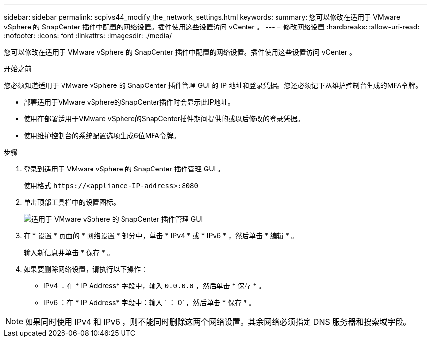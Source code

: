 ---
sidebar: sidebar 
permalink: scpivs44_modify_the_network_settings.html 
keywords:  
summary: 您可以修改在适用于 VMware vSphere 的 SnapCenter 插件中配置的网络设置。插件使用这些设置访问 vCenter 。 
---
= 修改网络设置
:hardbreaks:
:allow-uri-read: 
:nofooter: 
:icons: font
:linkattrs: 
:imagesdir: ./media/


[role="lead"]
您可以修改在适用于 VMware vSphere 的 SnapCenter 插件中配置的网络设置。插件使用这些设置访问 vCenter 。

.开始之前
您必须知道适用于 VMware vSphere 的 SnapCenter 插件管理 GUI 的 IP 地址和登录凭据。您还必须记下从维护控制台生成的MFA令牌。

* 部署适用于VMware vSphere的SnapCenter插件时会显示此IP地址。
* 使用在部署适用于VMware vSphere的SnapCenter插件期间提供的或以后修改的登录凭据。
* 使用维护控制台的系统配置选项生成6位MFA令牌。


.步骤
. 登录到适用于 VMware vSphere 的 SnapCenter 插件管理 GUI 。
+
使用格式 `\https://<appliance-IP-address>:8080`

. 单击顶部工具栏中的设置图标。
+
image:scpivs44_image31.png["适用于 VMware vSphere 的 SnapCenter 插件管理 GUI"]

. 在 * 设置 * 页面的 * 网络设置 * 部分中，单击 * IPv4 * 或 * IPv6 * ，然后单击 * 编辑 * 。
+
输入新信息并单击 * 保存 * 。

. 如果要删除网络设置，请执行以下操作：
+
** IPv4 ：在 * IP Address* 字段中，输入 `0.0.0.0` ，然后单击 * 保存 * 。
** IPv6 ：在 * IP Address* 字段中：输入 ` ： 0` ，然后单击 * 保存 * 。





NOTE: 如果同时使用 IPv4 和 IPv6 ，则不能同时删除这两个网络设置。其余网络必须指定 DNS 服务器和搜索域字段。
